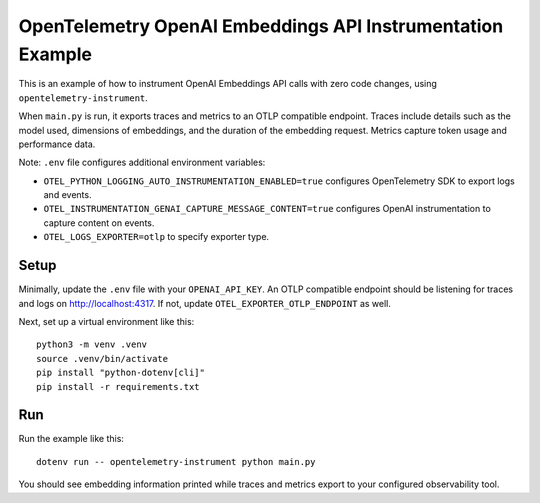 OpenTelemetry OpenAI Embeddings API Instrumentation Example
===========================================================

This is an example of how to instrument OpenAI Embeddings API calls with zero code changes,
using ``opentelemetry-instrument``.

When ``main.py`` is run, it exports traces and metrics to an OTLP
compatible endpoint. Traces include details such as the model used,
dimensions of embeddings, and the duration of the embedding request.
Metrics capture token usage and performance data.

Note: ``.env`` file configures additional environment variables:

- ``OTEL_PYTHON_LOGGING_AUTO_INSTRUMENTATION_ENABLED=true`` configures OpenTelemetry SDK to export logs and events.
- ``OTEL_INSTRUMENTATION_GENAI_CAPTURE_MESSAGE_CONTENT=true`` configures OpenAI instrumentation to capture content on events.
- ``OTEL_LOGS_EXPORTER=otlp`` to specify exporter type.

Setup
-----

Minimally, update the ``.env`` file with your ``OPENAI_API_KEY``. An
OTLP compatible endpoint should be listening for traces and logs on
http://localhost:4317. If not, update ``OTEL_EXPORTER_OTLP_ENDPOINT`` as well.

Next, set up a virtual environment like this:

::

    python3 -m venv .venv
    source .venv/bin/activate
    pip install "python-dotenv[cli]"
    pip install -r requirements.txt

Run
---

Run the example like this:

::

    dotenv run -- opentelemetry-instrument python main.py

You should see embedding information printed while traces and metrics export to your
configured observability tool.